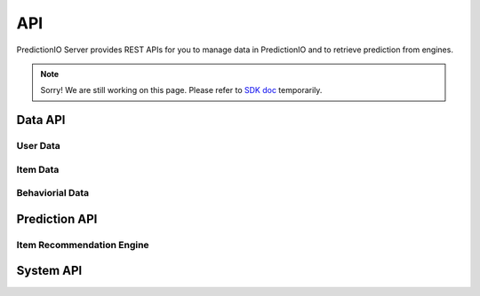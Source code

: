 ===
API
===

.. index:: 
   single: installation

PredictionIO Server provides REST APIs for you to manage data in PredictionIO and to retrieve prediction from engines. 

.. note::
    Sorry! We are still working on this page. Please refer to `SDK doc  <http://rubydoc.info/github/PredictionIO/PredictionIO-Ruby-SDK/master/frames>`_ temporarily. 


.. _api_data:

Data API
---------

User Data
~~~~~~~~~

Item Data
~~~~~~~~~

Behaviorial Data
~~~~~~~~~~~~~~~~   

.. _api_prediction:
   
Prediction API
--------------

Item Recommendation Engine
~~~~~~~~~~~~~~~~~~~~~~~~~~

.. _api_system:

System API
----------


